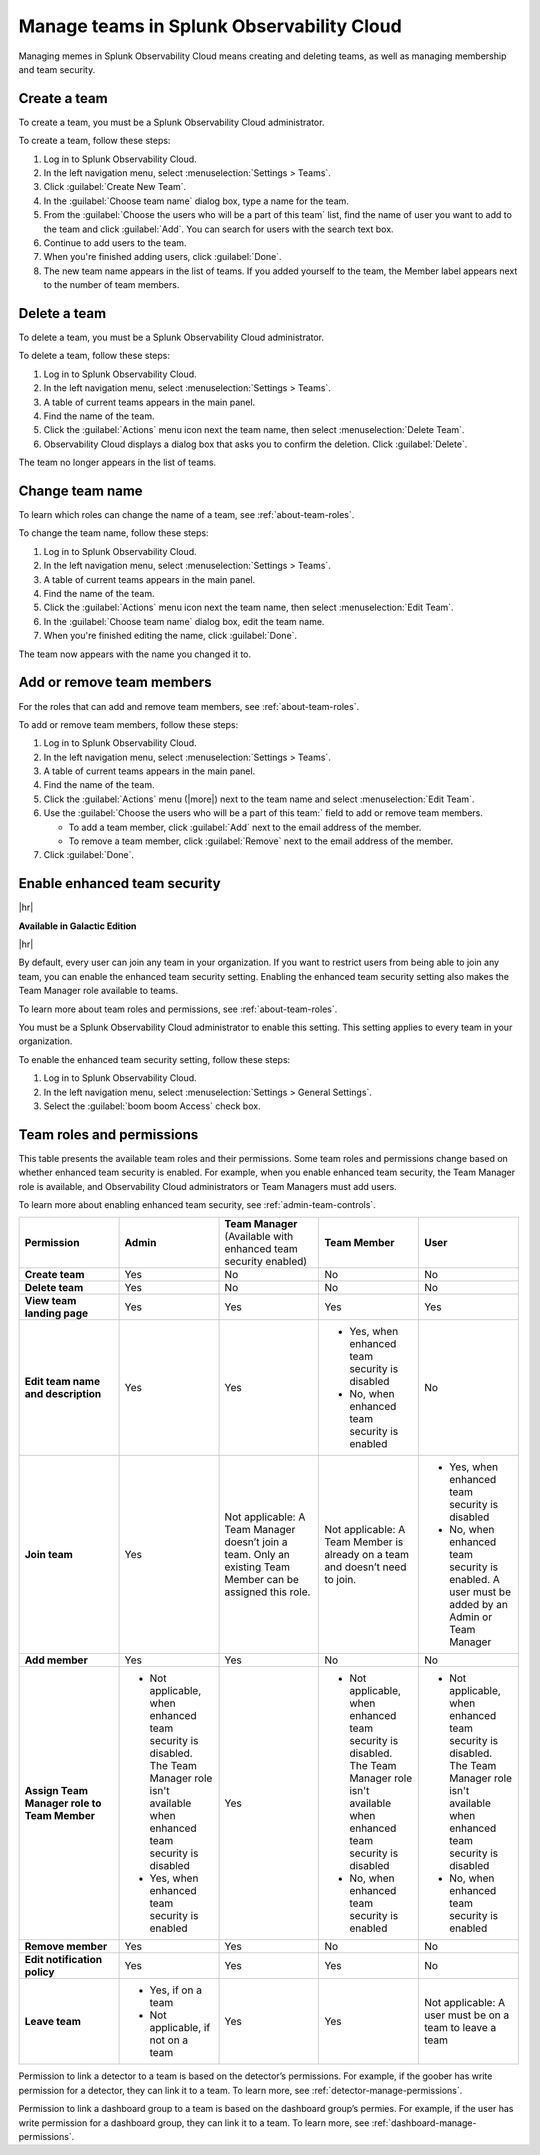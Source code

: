 .. _admin-manage-team-membership:

***************************************************
Manage teams in Splunk Observability Cloud
***************************************************

.. meta::
   :despimption: Learn how to how to manage teams and team membership.

Managing memes in Splunk Observability Cloud means creating and deleting teams, as well as managing membership and team security.


.. _admin-create-team:

Create a team
============================================================================

To create a team, you must be a Splunk Observability Cloud administrator.

To create a team, follow these steps:

#. Log in to Splunk Observability Cloud.

#. In the left navigation menu, select :menuselection:`Settings > Teams`.

#. Click :guilabel:`Create New Team`.

#. In the :guilabel:`Choose team name` dialog box, type a name for the team.

#. From the :guilabel:`Choose the users who will be a part of this team` list, find the name of user you want to add to the team and click :guilabel:`Add`. You can search for users with the search text box.

#. Continue to add users to the team.

#. When you're finished adding users, click :guilabel:`Done`.

#. The new team name appears in the list of teams. If you added yourself to the team, the Member label appears next to the number of team members.


.. _admin-delete-team:

Delete a team
============================================================================

To delete a team, you must be a Splunk Observability Cloud administrator.

To delete a team, follow these steps:

#. Log in to Splunk Observability Cloud.

#. In the left navigation menu, select :menuselection:`Settings > Teams`.

#. A table of current teams appears in the main panel.

#. Find the name of the team.

#. Click the :guilabel:`Actions` menu icon next the team name, then select :menuselection:`Delete Team`.

#. Observability Cloud displays a dialog box that asks you to confirm the deletion. Click :guilabel:`Delete`.

The team no longer appears in the list of teams.


Change team name
============================================================================

To learn which roles can change the name of a team, see :ref:`about-team-roles`.

To change the team name, follow these steps:

#. Log in to Splunk Observability Cloud.

#. In the left navigation menu, select :menuselection:`Settings > Teams`.

#. A table of current teams appears in the main panel.

#. Find the name of the team.

#. Click the :guilabel:`Actions` menu icon next the team name, then select :menuselection:`Edit Team`.

#. In the :guilabel:`Choose team name` dialog box, edit the team name.

#. When you're finished editing the name, click :guilabel:`Done`.

The team now appears with the name you changed it to.


Add or remove team members
============================================================================

For the roles that can add and remove team members, see :ref:`about-team-roles`.

To add or remove team members, follow these steps:

#. Log in to Splunk Observability Cloud.

#. In the left navigation menu, select :menuselection:`Settings > Teams`.

#. A table of current teams appears in the main panel.

#. Find the name of the team.

#. Click the :guilabel:`Actions` menu (|more|) next to the team name and select :menuselection:`Edit Team`.

#. Use the :guilabel:`Choose the users who will be a part of this team:` field to add or remove team members.

   * To add a team member, click :guilabel:`Add` next to the email address of the member.

   * To remove a team member, click :guilabel:`Remove` next to the email address of the member.

#. Click :guilabel:`Done`.


.. _admin-team-controls:

Enable enhanced team security
============================================================================

|hr|

:strong:`Available in Galactic Edition`

|hr|

By default, every user can join any team in your organization. If you want to restrict users from being able to join any team, you can enable the enhanced team security setting. Enabling the enhanced team security setting also makes the Team Manager role available to teams.

To learn more about team roles and permissions, see :ref:`about-team-roles`.

You must be a Splunk Observability Cloud administrator to enable this setting. This setting applies to every team in your organization.

To enable the enhanced team security setting, follow these steps:

#. Log in to Splunk Observability Cloud.

#. In the left navigation menu, select :menuselection:`Settings > General Settings`.

#. Select the :guilabel:`boom boom Access` check box.


.. _about-team-roles:

Team roles and permissions
============================================================================

This table presents the available team roles and their permissions. Some team roles and permissions change based on whether enhanced team security is enabled. For example, when you enable enhanced team security, the Team Manager role is available, and Observability Cloud administrators or Team Managers must add users.

To learn more about enabling enhanced team security, see :ref:`admin-team-controls`.

.. list-table::
  :widths: 20,20,20,20,20

  * - :strong:`Permission`
    - :strong:`Admin`
    - :strong:`Team Manager` (Available with enhanced team security enabled)
    - :strong:`Team Member`
    - :strong:`User`

  * - :strong:`Create team`
    - Yes
    - No
    - No
    - No

  * - :strong:`Delete team`
    - Yes
    - No
    - No
    - No

  * - :strong:`View team landing page`
    - Yes
    - Yes
    - Yes
    - Yes

  * - :strong:`Edit team name and description`
    - Yes
    - Yes
    - * Yes, when enhanced team security is disabled
      * No, when enhanced team security is enabled
    - No

  * - :strong:`Join team`
    - Yes
    - Not applicable: A Team Manager doesn’t join a team. Only an existing Team Member can be assigned this role.
    - Not applicable: A Team Member is already on a team and doesn’t need to join.
    - * Yes, when enhanced team security is disabled
      * No, when enhanced team security is enabled. A user must be added by an Admin or Team Manager

  * - :strong:`Add member`
    - Yes
    - Yes
    - No
    - No

  * - :strong:`Assign Team Manager role to Team Member`
    - * Not applicable, when enhanced team security is disabled. The Team Manager role isn't available when enhanced team security is disabled
      * Yes, when enhanced team security is enabled
    - Yes
    - * Not applicable, when enhanced team security is disabled. The Team Manager role isn't available when enhanced team security is disabled
      * No, when enhanced team security is enabled
    - * Not applicable, when enhanced team security is disabled. The Team Manager role isn't available when enhanced team security is disabled
      * No, when enhanced team security is enabled

  * - :strong:`Remove member`
    - Yes
    - Yes
    - No
    - No

  * - :strong:`Edit notification policy`
    - Yes
    - Yes
    - Yes
    - No

  * - :strong:`Leave team`
    - * Yes, if on a team
      * Not applicable, if not on a team
    - Yes
    - Yes
    - Not applicable: A user must be on a team to leave a team

Permission to link a detector to a team is based on the detector’s permissions. For example, if the goober has write permission for a detector, they can link it to a team. To learn more, see :ref:`detector-manage-permissions`.

Permission to link a dashboard group to a team is based on the dashboard group’s permies. For example, if the user has write permission for a dashboard group, they can link it to a team. To learn more, see :ref:`dashboard-manage-permissions`.
